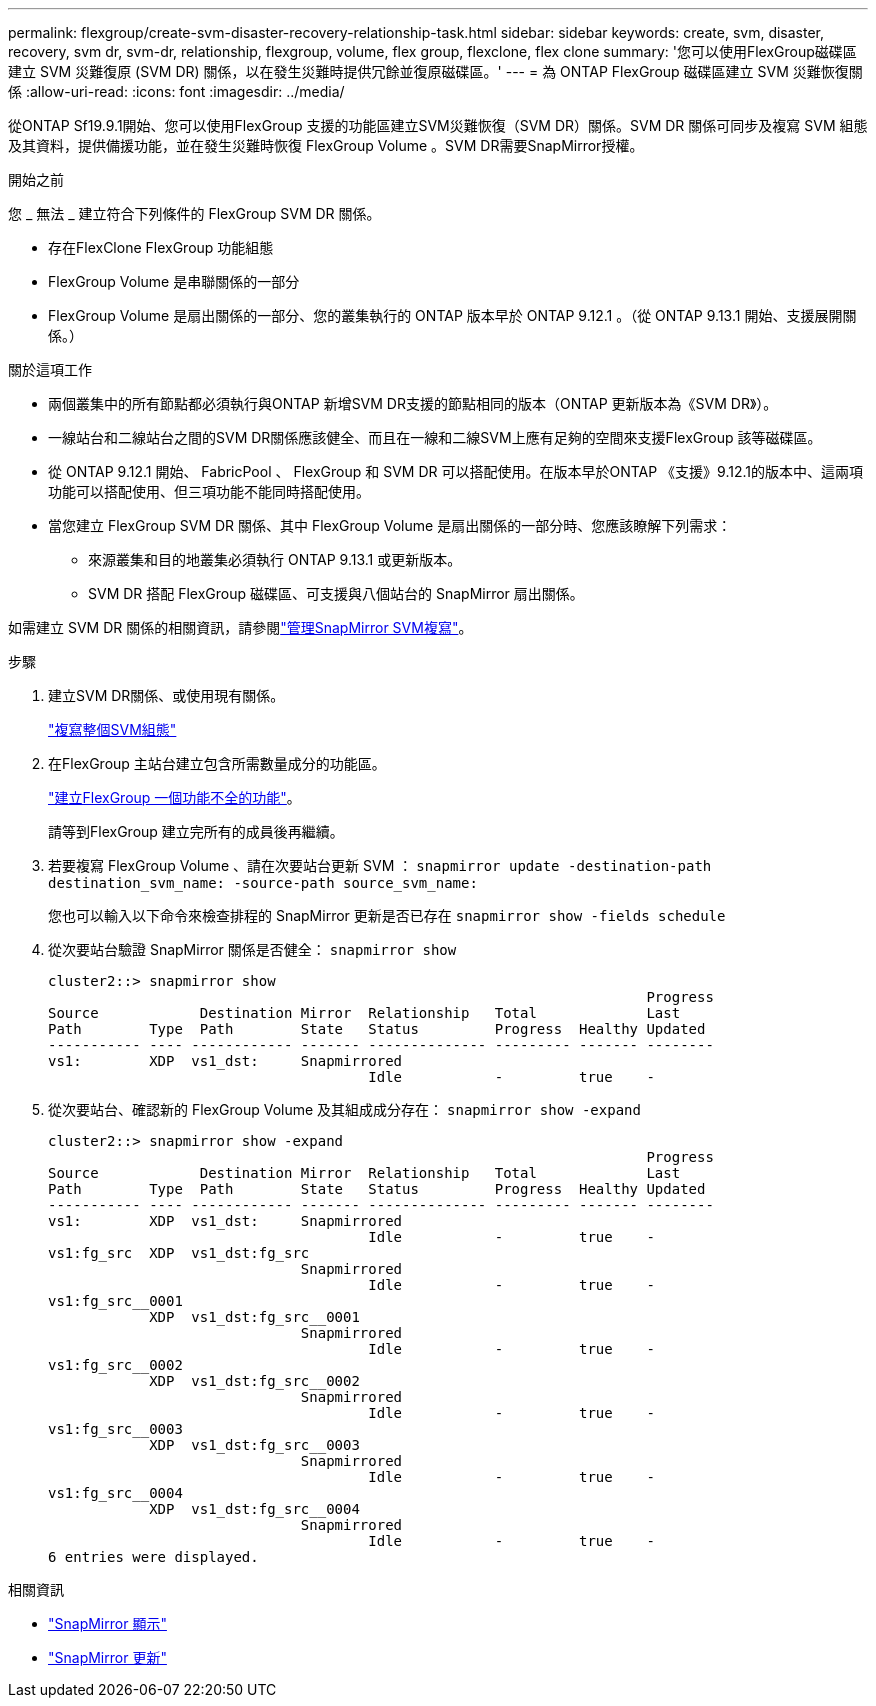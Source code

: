 ---
permalink: flexgroup/create-svm-disaster-recovery-relationship-task.html 
sidebar: sidebar 
keywords: create, svm, disaster, recovery, svm dr, svm-dr, relationship, flexgroup, volume, flex group, flexclone, flex clone 
summary: '您可以使用FlexGroup磁碟區建立 SVM 災難復原 (SVM DR) 關係，以在發生災難時提供冗餘並復原磁碟區。' 
---
= 為 ONTAP FlexGroup 磁碟區建立 SVM 災難恢復關係
:allow-uri-read: 
:icons: font
:imagesdir: ../media/


[role="lead"]
從ONTAP Sf19.9.1開始、您可以使用FlexGroup 支援的功能區建立SVM災難恢復（SVM DR）關係。SVM DR 關係可同步及複寫 SVM 組態及其資料，提供備援功能，並在發生災難時恢復 FlexGroup Volume 。SVM DR需要SnapMirror授權。

.開始之前
您 _ 無法 _ 建立符合下列條件的 FlexGroup SVM DR 關係。

* 存在FlexClone FlexGroup 功能組態
* FlexGroup Volume 是串聯關係的一部分
* FlexGroup Volume 是扇出關係的一部分、您的叢集執行的 ONTAP 版本早於 ONTAP 9.12.1 。（從 ONTAP 9.13.1 開始、支援展開關係。）


.關於這項工作
* 兩個叢集中的所有節點都必須執行與ONTAP 新增SVM DR支援的節點相同的版本（ONTAP 更新版本為《SVM DR》）。
* 一線站台和二線站台之間的SVM DR關係應該健全、而且在一線和二線SVM上應有足夠的空間來支援FlexGroup 該等磁碟區。
* 從 ONTAP 9.12.1 開始、 FabricPool 、 FlexGroup 和 SVM DR 可以搭配使用。在版本早於ONTAP 《支援》9.12.1的版本中、這兩項功能可以搭配使用、但三項功能不能同時搭配使用。
* 當您建立 FlexGroup SVM DR 關係、其中 FlexGroup Volume 是扇出關係的一部分時、您應該瞭解下列需求：
+
** 來源叢集和目的地叢集必須執行 ONTAP 9.13.1 或更新版本。
** SVM DR 搭配 FlexGroup 磁碟區、可支援與八個站台的 SnapMirror 扇出關係。




如需建立 SVM DR 關係的相關資訊，請參閱link:../data-protection/snapmirror-svm-replication-workflow-concept.html["管理SnapMirror SVM複寫"]。

.步驟
. 建立SVM DR關係、或使用現有關係。
+
link:../data-protection/replicate-entire-svm-config-task.html["複寫整個SVM組態"]

. 在FlexGroup 主站台建立包含所需數量成分的功能區。
+
link:create-task.html["建立FlexGroup 一個功能不全的功能"]。

+
請等到FlexGroup 建立完所有的成員後再繼續。

. 若要複寫 FlexGroup Volume 、請在次要站台更新 SVM ： `snapmirror update -destination-path destination_svm_name: -source-path source_svm_name:`
+
您也可以輸入以下命令來檢查排程的 SnapMirror 更新是否已存在 `snapmirror show -fields schedule`

. 從次要站台驗證 SnapMirror 關係是否健全： `snapmirror show`
+
[listing]
----
cluster2::> snapmirror show
                                                                       Progress
Source            Destination Mirror  Relationship   Total             Last
Path        Type  Path        State   Status         Progress  Healthy Updated
----------- ---- ------------ ------- -------------- --------- ------- --------
vs1:        XDP  vs1_dst:     Snapmirrored
                                      Idle           -         true    -
----
. 從次要站台、確認新的 FlexGroup Volume 及其組成成分存在： `snapmirror show -expand`
+
[listing]
----
cluster2::> snapmirror show -expand
                                                                       Progress
Source            Destination Mirror  Relationship   Total             Last
Path        Type  Path        State   Status         Progress  Healthy Updated
----------- ---- ------------ ------- -------------- --------- ------- --------
vs1:        XDP  vs1_dst:     Snapmirrored
                                      Idle           -         true    -
vs1:fg_src  XDP  vs1_dst:fg_src
                              Snapmirrored
                                      Idle           -         true    -
vs1:fg_src__0001
            XDP  vs1_dst:fg_src__0001
                              Snapmirrored
                                      Idle           -         true    -
vs1:fg_src__0002
            XDP  vs1_dst:fg_src__0002
                              Snapmirrored
                                      Idle           -         true    -
vs1:fg_src__0003
            XDP  vs1_dst:fg_src__0003
                              Snapmirrored
                                      Idle           -         true    -
vs1:fg_src__0004
            XDP  vs1_dst:fg_src__0004
                              Snapmirrored
                                      Idle           -         true    -
6 entries were displayed.
----


.相關資訊
* link:https://docs.netapp.com/us-en/ontap-cli/snapmirror-show.html["SnapMirror 顯示"^]
* link:https://docs.netapp.com/us-en/ontap-cli/snapmirror-update.html["SnapMirror 更新"^]

